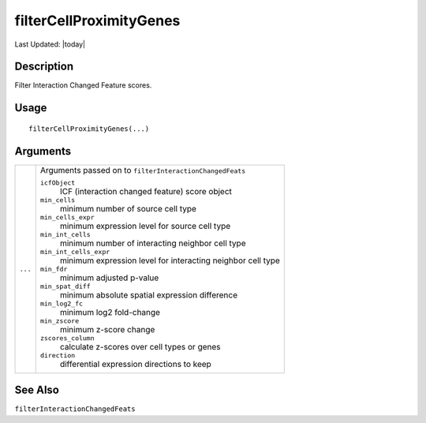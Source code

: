 filterCellProximityGenes
------------------------

.. link-button:: https://github.com/drieslab/Giotto/tree/suite/R/spatial_interaction.R#L1409
		:type: url
		:text: View Source Code
		:classes: btn-outline-primary btn-block

Last Updated: |today|

Description
~~~~~~~~~~~

Filter Interaction Changed Feature scores.

Usage
~~~~~

::

   filterCellProximityGenes(...)

Arguments
~~~~~~~~~

+-----------------------------------+-----------------------------------+
| ``...``                           | Arguments passed on to            |
|                                   | ``filterInteractionChangedFeats`` |
|                                   |                                   |
|                                   | ``icfObject``                     |
|                                   |    ICF (interaction changed       |
|                                   |    feature) score object          |
|                                   |                                   |
|                                   | ``min_cells``                     |
|                                   |    minimum number of source cell  |
|                                   |    type                           |
|                                   |                                   |
|                                   | ``min_cells_expr``                |
|                                   |    minimum expression level for   |
|                                   |    source cell type               |
|                                   |                                   |
|                                   | ``min_int_cells``                 |
|                                   |    minimum number of interacting  |
|                                   |    neighbor cell type             |
|                                   |                                   |
|                                   | ``min_int_cells_expr``            |
|                                   |    minimum expression level for   |
|                                   |    interacting neighbor cell type |
|                                   |                                   |
|                                   | ``min_fdr``                       |
|                                   |    minimum adjusted p-value       |
|                                   |                                   |
|                                   | ``min_spat_diff``                 |
|                                   |    minimum absolute spatial       |
|                                   |    expression difference          |
|                                   |                                   |
|                                   | ``min_log2_fc``                   |
|                                   |    minimum log2 fold-change       |
|                                   |                                   |
|                                   | ``min_zscore``                    |
|                                   |    minimum z-score change         |
|                                   |                                   |
|                                   | ``zscores_column``                |
|                                   |    calculate z-scores over cell   |
|                                   |    types or genes                 |
|                                   |                                   |
|                                   | ``direction``                     |
|                                   |    differential expression        |
|                                   |    directions to keep             |
+-----------------------------------+-----------------------------------+

See Also
~~~~~~~~

``filterInteractionChangedFeats``
